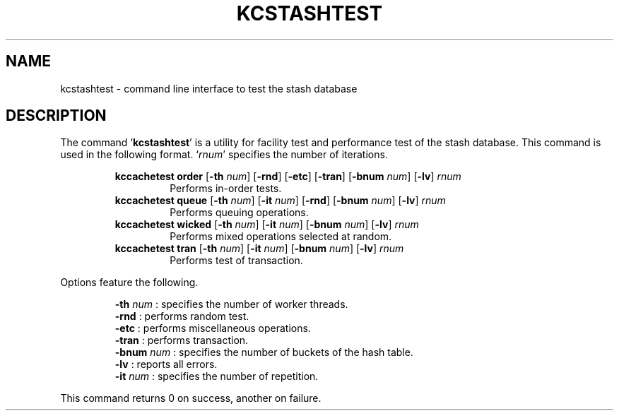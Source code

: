 .TH "KCSTASHTEST" 1 "2012-05-02" "Man Page" "Kyoto Cabinet"

.SH NAME
kcstashtest \- command line interface to test the stash database

.SH DESCRIPTION
.PP
The command `\fBkcstashtest\fR' is a utility for facility test and performance test of the stash database.  This command is used in the following format.  `\fIrnum\fR' specifies the number of iterations.
.PP
.RS
.br
\fBkccachetest order \fR[\fB\-th \fInum\fB\fR]\fB \fR[\fB\-rnd\fR]\fB \fR[\fB\-etc\fR]\fB \fR[\fB\-tran\fR]\fB \fR[\fB\-bnum \fInum\fB\fR]\fB \fR[\fB\-lv\fR]\fB \fIrnum\fB\fR
.RS
Performs in\-order tests.
.RE
.br
\fBkccachetest queue \fR[\fB\-th \fInum\fB\fR]\fB \fR[\fB\-it \fInum\fB\fR]\fB \fR[\fB\-rnd\fR]\fB \fR[\fB\-bnum \fInum\fB\fR]\fB \fR[\fB\-lv\fR]\fB \fIrnum\fB\fR
.RS
Performs queuing operations.
.RE
.br
\fBkccachetest wicked \fR[\fB\-th \fInum\fB\fR]\fB \fR[\fB\-it \fInum\fB\fR]\fB \fR[\fB\-bnum \fInum\fB\fR]\fB \fR[\fB\-lv\fR]\fB \fIrnum\fB\fR
.RS
Performs mixed operations selected at random.
.RE
.br
\fBkccachetest tran \fR[\fB\-th \fInum\fB\fR]\fB \fR[\fB\-it \fInum\fB\fR]\fB \fR[\fB\-bnum \fInum\fB\fR]\fB \fR[\fB\-lv\fR]\fB \fIrnum\fB\fR
.RS
Performs test of transaction.
.RE
.RE
.PP
Options feature the following.
.PP
.RS
\fB\-th \fInum\fR\fR : specifies the number of worker threads.
.br
\fB\-rnd\fR : performs random test.
.br
\fB\-etc\fR : performs miscellaneous operations.
.br
\fB\-tran\fR : performs transaction.
.br
\fB\-bnum \fInum\fR\fR : specifies the number of buckets of the hash table.
.br
\fB\-lv\fR : reports all errors.
.br
\fB\-it \fInum\fR\fR : specifies the number of repetition.
.br
.RE
.PP
This command returns 0 on success, another on failure.
